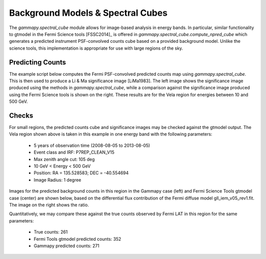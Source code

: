 Background Models & Spectral Cubes
==================================

The `gammapy.spectral_cube` module allows for image-based analysis in energy bands. In particular, similar functionality to gtmodel in the Fermi Science
tools [FSSC2014]_ is offered in `gammapy.spectral_cube.compute_npred_cube` which generates a predicted instrument PSF-convolved counts cube based on a
provided background model. Unlike the science tools, this implementation is appropriate for use with large regions of the sky. 


Predicting Counts
-----------------

The example script below computes the Fermi PSF-convolved predicted counts map using `gammapy.spectral_cube`. This is then used to produce a Li & Ma significance
image [LiMa1983]. The left image shows the significance image produced using the methods in `gammapy.spectral_cube`, while a comparison against the significance image
produced using the Fermi Science tools is shown on the right. These results are for the Vela region for energies between 10 and 500 GeV.


.. plot:: tutorials/npred_convolved_significance.py
	:include-source:
   
   
Checks
------

For small regions, the predicted counts cube and significance images may be checked against the gtmodel output. The Vela region shown above is taken in this example in one
energy band with the following parameters:

  * 5 years of observation time (2008-08-05 to 2013-08-05)
  * Event class and IRF: P7REP_CLEAN_V15
  * Max zenith angle cut: 105 deg
  * 10 GeV < Energy < 500 GeV
  * Position: RA = 135.528583; DEC = -40.554694
  * Image Radius: 1 degree

Images for the predicted background counts in this region in the Gammapy case (left) and Fermi Science Tools gtmodel case (center) are shown below, based on the differential
flux contribution of the Fermi diffuse model gll_iem_v05_rev1.fit. The image on the right shows the ratio.

.. plot:: tutorials/npred_convolved.py

Quantitatively, we may compare these against the true counts observed by Fermi LAT in this region for the same parameters:

 * True counts: 261
 * Fermi Tools gtmodel predicted counts: 352
 * Gammapy predicted counts: 271
